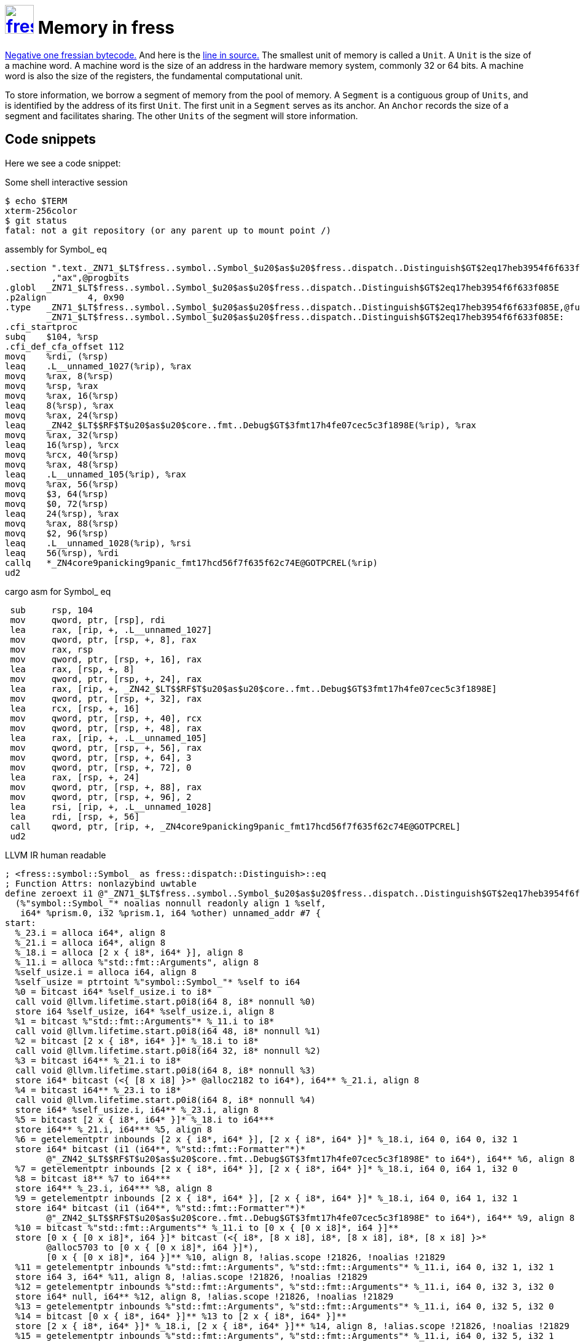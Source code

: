 = image:logo/shield.svg[fress,47,link="/"] Memory in fress
:toc!:

link:/fress/fressian/struct.Code.html#associatedconstant.NEG_ONE[Negative one fressian bytecode.]
And here is the link:/src/fress/fressian/mod.rs.html#15[line in source.]
The smallest unit of memory is called a `Unit`.
A `Unit` is the size of a machine word. A machine word
is the size of an address in the hardware memory system,
commonly 32 or 64 bits. A machine word is also the size
of the registers, the fundamental computational unit.

To store information, we borrow a segment of memory from
the pool of memory. A `Segment` is a contiguous group of
`Units`, and is identified by the address of its first `Unit`.
The first unit in a `Segment` serves as its anchor. An `Anchor`
records the size of a segment and facilitates sharing.
The other `Units` of the segment will store information.

== Code snippets
Here we see a code snippet:

.Some shell interactive session
[source,shell]
----
$ echo $TERM
xterm-256color
$ git status
fatal: not a git repository (or any parent up to mount point /)
----

.assembly for Symbol_ eq
[source,x86asm]
----
.section ".text._ZN71_$LT$fress..symbol..Symbol_$u20$as$u20$fress..dispatch..Distinguish$GT$2eq17heb3954f6f633f085E"
         ,"ax",@progbits
.globl  _ZN71_$LT$fress..symbol..Symbol_$u20$as$u20$fress..dispatch..Distinguish$GT$2eq17heb3954f6f633f085E
.p2align        4, 0x90
.type   _ZN71_$LT$fress..symbol..Symbol_$u20$as$u20$fress..dispatch..Distinguish$GT$2eq17heb3954f6f633f085E,@function
        _ZN71_$LT$fress..symbol..Symbol_$u20$as$u20$fress..dispatch..Distinguish$GT$2eq17heb3954f6f633f085E:
.cfi_startproc
subq    $104, %rsp
.cfi_def_cfa_offset 112
movq    %rdi, (%rsp)
leaq    .L__unnamed_1027(%rip), %rax
movq    %rax, 8(%rsp)
movq    %rsp, %rax
movq    %rax, 16(%rsp)
leaq    8(%rsp), %rax
movq    %rax, 24(%rsp)
leaq    _ZN42_$LT$$RF$T$u20$as$u20$core..fmt..Debug$GT$3fmt17h4fe07cec5c3f1898E(%rip), %rax
movq    %rax, 32(%rsp)
leaq    16(%rsp), %rcx
movq    %rcx, 40(%rsp)
movq    %rax, 48(%rsp)
leaq    .L__unnamed_105(%rip), %rax
movq    %rax, 56(%rsp)
movq    $3, 64(%rsp)
movq    $0, 72(%rsp)
leaq    24(%rsp), %rax
movq    %rax, 88(%rsp)
movq    $2, 96(%rsp)
leaq    .L__unnamed_1028(%rip), %rsi
leaq    56(%rsp), %rdi
callq   *_ZN4core9panicking9panic_fmt17hcd56f7f635f62c74E@GOTPCREL(%rip)
ud2
----

.cargo asm for Symbol_ eq
[source,x86asm]
----
 sub     rsp, 104
 mov     qword, ptr, [rsp], rdi
 lea     rax, [rip, +, .L__unnamed_1027]
 mov     qword, ptr, [rsp, +, 8], rax
 mov     rax, rsp
 mov     qword, ptr, [rsp, +, 16], rax
 lea     rax, [rsp, +, 8]
 mov     qword, ptr, [rsp, +, 24], rax
 lea     rax, [rip, +, _ZN42_$LT$$RF$T$u20$as$u20$core..fmt..Debug$GT$3fmt17h4fe07cec5c3f1898E]
 mov     qword, ptr, [rsp, +, 32], rax
 lea     rcx, [rsp, +, 16]
 mov     qword, ptr, [rsp, +, 40], rcx
 mov     qword, ptr, [rsp, +, 48], rax
 lea     rax, [rip, +, .L__unnamed_105]
 mov     qword, ptr, [rsp, +, 56], rax
 mov     qword, ptr, [rsp, +, 64], 3
 mov     qword, ptr, [rsp, +, 72], 0
 lea     rax, [rsp, +, 24]
 mov     qword, ptr, [rsp, +, 88], rax
 mov     qword, ptr, [rsp, +, 96], 2
 lea     rsi, [rip, +, .L__unnamed_1028]
 lea     rdi, [rsp, +, 56]
 call    qword, ptr, [rip, +, _ZN4core9panicking9panic_fmt17hcd56f7f635f62c74E@GOTPCREL]
 ud2
----

.LLVM IR human readable
[source,llvm]
----
; <fress::symbol::Symbol_ as fress::dispatch::Distinguish>::eq
; Function Attrs: nonlazybind uwtable
define zeroext i1 @"_ZN71_$LT$fress..symbol..Symbol_$u20$as$u20$fress..dispatch..Distinguish$GT$2eq17heb3954f6f633f085E"
  (%"symbol::Symbol_"* noalias nonnull readonly align 1 %self,
   i64* %prism.0, i32 %prism.1, i64 %other) unnamed_addr #7 {
start:
  %_23.i = alloca i64*, align 8
  %_21.i = alloca i64*, align 8
  %_18.i = alloca [2 x { i8*, i64* }], align 8
  %_11.i = alloca %"std::fmt::Arguments", align 8
  %self_usize.i = alloca i64, align 8
  %self_usize = ptrtoint %"symbol::Symbol_"* %self to i64
  %0 = bitcast i64* %self_usize.i to i8*
  call void @llvm.lifetime.start.p0i8(i64 8, i8* nonnull %0)
  store i64 %self_usize, i64* %self_usize.i, align 8
  %1 = bitcast %"std::fmt::Arguments"* %_11.i to i8*
  call void @llvm.lifetime.start.p0i8(i64 48, i8* nonnull %1)
  %2 = bitcast [2 x { i8*, i64* }]* %_18.i to i8*
  call void @llvm.lifetime.start.p0i8(i64 32, i8* nonnull %2)
  %3 = bitcast i64** %_21.i to i8*
  call void @llvm.lifetime.start.p0i8(i64 8, i8* nonnull %3)
  store i64* bitcast (<{ [8 x i8] }>* @alloc2182 to i64*), i64** %_21.i, align 8
  %4 = bitcast i64** %_23.i to i8*
  call void @llvm.lifetime.start.p0i8(i64 8, i8* nonnull %4)
  store i64* %self_usize.i, i64** %_23.i, align 8
  %5 = bitcast [2 x { i8*, i64* }]* %_18.i to i64***
  store i64** %_21.i, i64*** %5, align 8
  %6 = getelementptr inbounds [2 x { i8*, i64* }], [2 x { i8*, i64* }]* %_18.i, i64 0, i64 0, i32 1
  store i64* bitcast (i1 (i64**, %"std::fmt::Formatter"*)*
        @"_ZN42_$LT$$RF$T$u20$as$u20$core..fmt..Debug$GT$3fmt17h4fe07cec5c3f1898E" to i64*), i64** %6, align 8
  %7 = getelementptr inbounds [2 x { i8*, i64* }], [2 x { i8*, i64* }]* %_18.i, i64 0, i64 1, i32 0
  %8 = bitcast i8** %7 to i64***
  store i64** %_23.i, i64*** %8, align 8
  %9 = getelementptr inbounds [2 x { i8*, i64* }], [2 x { i8*, i64* }]* %_18.i, i64 0, i64 1, i32 1
  store i64* bitcast (i1 (i64**, %"std::fmt::Formatter"*)*
        @"_ZN42_$LT$$RF$T$u20$as$u20$core..fmt..Debug$GT$3fmt17h4fe07cec5c3f1898E" to i64*), i64** %9, align 8
  %10 = bitcast %"std::fmt::Arguments"* %_11.i to [0 x { [0 x i8]*, i64 }]**
  store [0 x { [0 x i8]*, i64 }]* bitcast (<{ i8*, [8 x i8], i8*, [8 x i8], i8*, [8 x i8] }>*
        @alloc5703 to [0 x { [0 x i8]*, i64 }]*),
        [0 x { [0 x i8]*, i64 }]** %10, align 8, !alias.scope !21826, !noalias !21829
  %11 = getelementptr inbounds %"std::fmt::Arguments", %"std::fmt::Arguments"* %_11.i, i64 0, i32 1, i32 1
  store i64 3, i64* %11, align 8, !alias.scope !21826, !noalias !21829
  %12 = getelementptr inbounds %"std::fmt::Arguments", %"std::fmt::Arguments"* %_11.i, i64 0, i32 3, i32 0
  store i64* null, i64** %12, align 8, !alias.scope !21826, !noalias !21829
  %13 = getelementptr inbounds %"std::fmt::Arguments", %"std::fmt::Arguments"* %_11.i, i64 0, i32 5, i32 0
  %14 = bitcast [0 x { i8*, i64* }]** %13 to [2 x { i8*, i64* }]**
  store [2 x { i8*, i64* }]* %_18.i, [2 x { i8*, i64* }]** %14, align 8, !alias.scope !21826, !noalias !21829
  %15 = getelementptr inbounds %"std::fmt::Arguments", %"std::fmt::Arguments"* %_11.i, i64 0, i32 5, i32 1
  store i64 2, i64* %15, align 8, !alias.scope !21826, !noalias !21829
; call core::panicking::panic_fmt
  call void @_ZN4core9panicking9panic_fmt17hcd56f7f635f62c74E
   (%"std::fmt::Arguments"* noalias nocapture nonnull dereferenceable(48) %_11.i,
    %"std::panic::Location"* noalias readonly align 8 dereferenceable(24)
     bitcast (<{ i8*, [16 x i8] }>* @alloc9130 to %"std::panic::Location"*))
  unreachable
}
----

.Rust function, the bedrock of allocation...
[source,rust]
----
pub fn alloc(raw_cap: u32) -> Line {
    count_new(raw_cap);
    let v: Vec<Unit> = Vec::with_capacity(raw_cap as usize);
    let ptr = v.as_ptr();
    mem::forget(v);
    Unit::from(ptr).into()
}
----

[source,rust]
----
pub fn unanchored_new(cap: u32) -> Segment {
    if cfg!(any(test, feature = "segment_magic")) {
        let mut line = alloc(cap + 2);
        line[0] = 0xCAFEBABEu32.into(); // nod to java
        Segment { anchor_line: line.offset(1 as isize) }
    } else {
        Segment { anchor_line: alloc(cap + 1) }
    }
}
----

The smallest unit of memory is called a `Unit`.
A `Unit` is the size of a machine word. A machine word
is the size of an address in the hardware memory system,
commonly 32 or 64 bits. A machine word is also the size
of the registers, the fundamental computational unit.

To store information, we borrow a segment of memory from
the pool of memory. A `Segment` is a contiguous group of
`Units`, and is identified by the address of its first `Unit`.
The first unit in a `Segment` serves as its anchor. An `Anchor`
records the size of a segment and facilitates sharing.
The other `Units` of the segment will store information.

[source,rust]
----
impl Distinguish for Symbol_ {
    fn eq(&self, prism: AnchoredLine, other: Unit) -> bool {
        let self_usize = self as *const Symbol_ as usize;
        take_my_args(self_usize); // surely won't propagate
        let o = other.handle();
        if let Some(o_sym) = find_prism(o) {
            log!("Symbol eq: {} {}", prism.segment().unit().handle(), o);
            let g = Guide::hydrate(prism);
            let h = Guide::hydrate(o_sym);
            return g.byte_slice() == h.byte_slice()
        } else {
            false
        }
    }
----

The smallest unit of memory is called a `Unit`.
A `Unit` is the size of a machine word. A machine word
is the size of an address in the hardware memory system,
commonly 32 or 64 bits. A machine word is also the size
of the registers, the fundamental computational unit.

To store information, we borrow a segment of memory from
the pool of memory. A `Segment` is a contiguous group of
`Units`, and is identified by the address of its first `Unit`.
The first unit in a `Segment` serves as its anchor. An `Anchor`
records the size of a segment and facilitates sharing.
The other `Units` of the segment will store information.

.Some Clojure code
[source,clojure]
----
(defn hello
  [name]
  (let [x (str "Jello, " name)]
    (println x)))
----

.Some Clojure REPL session
[source,clojure-repl]
----
user=> (defn f [x y]
  #_=>   (+ x y))
#'user/f
user=> (f 5 7)
12
user=> nil
nil
----

.Python repl
[source,python-repl]
----
>>> def something():
...     print("Have fun buddy!")
...
>>> something()
Have fun buddy!
----

.Python repl for real
[source,python-repl]
----
>>> v = "foo = 42"
>>> v
"foo = 42"
>>> print(v)
foo = 42
>>> print(repr(v).rstrip('"'))
"foo = 42
>>> print(repr(v).lstrip('"'))
foo = 42"

>>> """
... abc
... """
>>> def test():
...     pass
----


